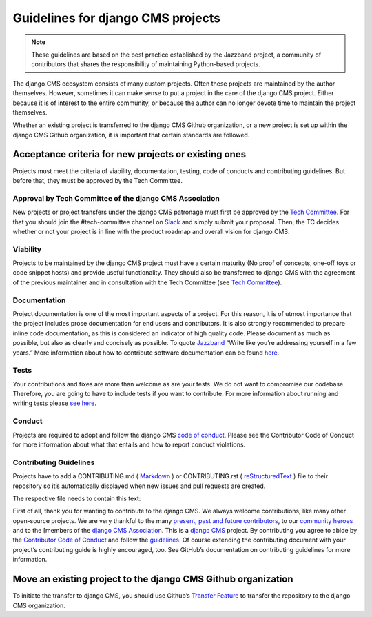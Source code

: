 
Guidelines for django CMS projects
==================================

.. note::

    These guidelines are based on the best practice established by the Jazzband project,
    a community of contributors that shares the responsibility of maintaining
    Python-based projects.

The django CMS ecosystem consists of many custom projects. Often these projects are
maintained by the author themselves. However, sometimes it can make sense to put a
project in the care of the django CMS project. Either because it is of interest to the
entire community, or because the author can no longer devote time to maintain the
project themselves.

Whether an existing project is transferred to the django CMS Github organization, or a
new project is set up within the django CMS Github organization, it is important that
certain standards are followed.

Acceptance criteria for new projects or existing ones
-----------------------------------------------------

Projects must meet the criteria of viability, documentation, testing, code of conducts
and contributing guidelines. But before that, they must be approved by the Tech
Committee.

Approval by Tech Committee of the django CMS Association
~~~~~~~~~~~~~~~~~~~~~~~~~~~~~~~~~~~~~~~~~~~~~~~~~~~~~~~~

New projects or project transfers under the django CMS patronage must first be approved
by the `Tech Committee
<https://github.com/django-cms/django-cms-mgmt/blob/master/tech-committee/about.md>`_.
For that you should join the #tech-committee channel on `Slack
<https://www.django-cms.org/slack>`_ and simply submit your proposal. Then, the TC
decides whether or not your project is in line with the product roadmap and overall
vision for django CMS.

Viability
~~~~~~~~~

Projects to be maintained by the django CMS project must have a certain maturity (No
proof of concepts, one-off toys or code snippet hosts) and provide useful functionality.
They should also be transferred to django CMS with the agreement of the previous
maintainer and in consultation with the Tech Committee (see `Tech Committee
<https://github.com/django-cms/django-cms-mgmt/blob/master/tech-committee/about.md>`_).

Documentation
~~~~~~~~~~~~~

Project documentation is one of the most important aspects of a project. For this
reason, it is of utmost importance that the project includes prose documentation for end
users and contributors. It is also strongly recommended to prepare inline code
documentation, as this is considered an indicator of high quality code. Please document
as much as possible, but also as clearly and concisely as possible. To quote `Jazzband
<https://jazzband.co/about/guidelines>`_ “Write like you’re addressing yourself in a few
years.” More information about how to contribute software documentation can be found
`here <https://docs.django-cms.org/en/latest/contributing/documentation.html>`_.

Tests
~~~~~

Your contributions and fixes are more than welcome as are your tests. We do not want to
compromise our codebase. Therefore, you are going to have to include tests if you want
to contribute. For more information about running and writing tests please `see here
<https://docs.django-cms.org/en/latest/contributing/testing.html>`_.

Conduct
~~~~~~~

Projects are required to adopt and follow the django CMS `code of conduct
<https://docs.django-cms.org/en/latest/contributing/code_of_conduct.html>`_. Please see
the Contributor Code of Conduct for more information about what that entails and how to
report conduct violations.

Contributing Guidelines
~~~~~~~~~~~~~~~~~~~~~~~

Projects have to add a CONTRIBUTING.md ( `Markdown
<https://daringfireball.net/projects/markdown/syntax>`_ ) or CONTRIBUTING.rst (
`reStructuredText <http://docutils.sourceforge.net/docs/ref/rst/restructuredtext.html>`_
) file to their repository so it’s automatically displayed when new issues and pull
requests are created.

The respective file needs to contain this text:

First of all, thank you for wanting to contribute to the django CMS. We always welcome
contributions, like many other open-source projects. We are very thankful to the many
`present, past and future contributors
<https://github.com/django-cms/django-cms/graphs/contributors>`_, to our `community
heroes
<https://github.com/django-cms/django-cms-mgmt/blob/master/community%20heros/list%20of%20community%20heros.md>`_
and to the [members of the `django CMS Association
<https://github.com/django-cms/django-cms-mgmt/blob/master/association/members.md>`_.
This is a `django CMS <https://www.django-cms.org>`_ project. By contributing you agree
to abide by the `Contributor Code of Conduct
<https://docs.django-cms.org/en/latest/contributing/code_of_conduct.html>`_ and follow
the `guidelines <https://docs.django-cms.org/en/latest/contributing/index.html>`_. Of
course extending the contributing document with your project’s contributing guide is
highly encouraged, too. See GitHub’s documentation on contributing guidelines for more
information.

Move an existing project to the django CMS Github organization
--------------------------------------------------------------

To initiate the transfer to django CMS, you should use Github’s `Transfer Feature
<https://docs.github.com/en/repositories/creating-and-managing-repositories/transferring-a-repository>`_
to transfer the repository to the django CMS organization.
